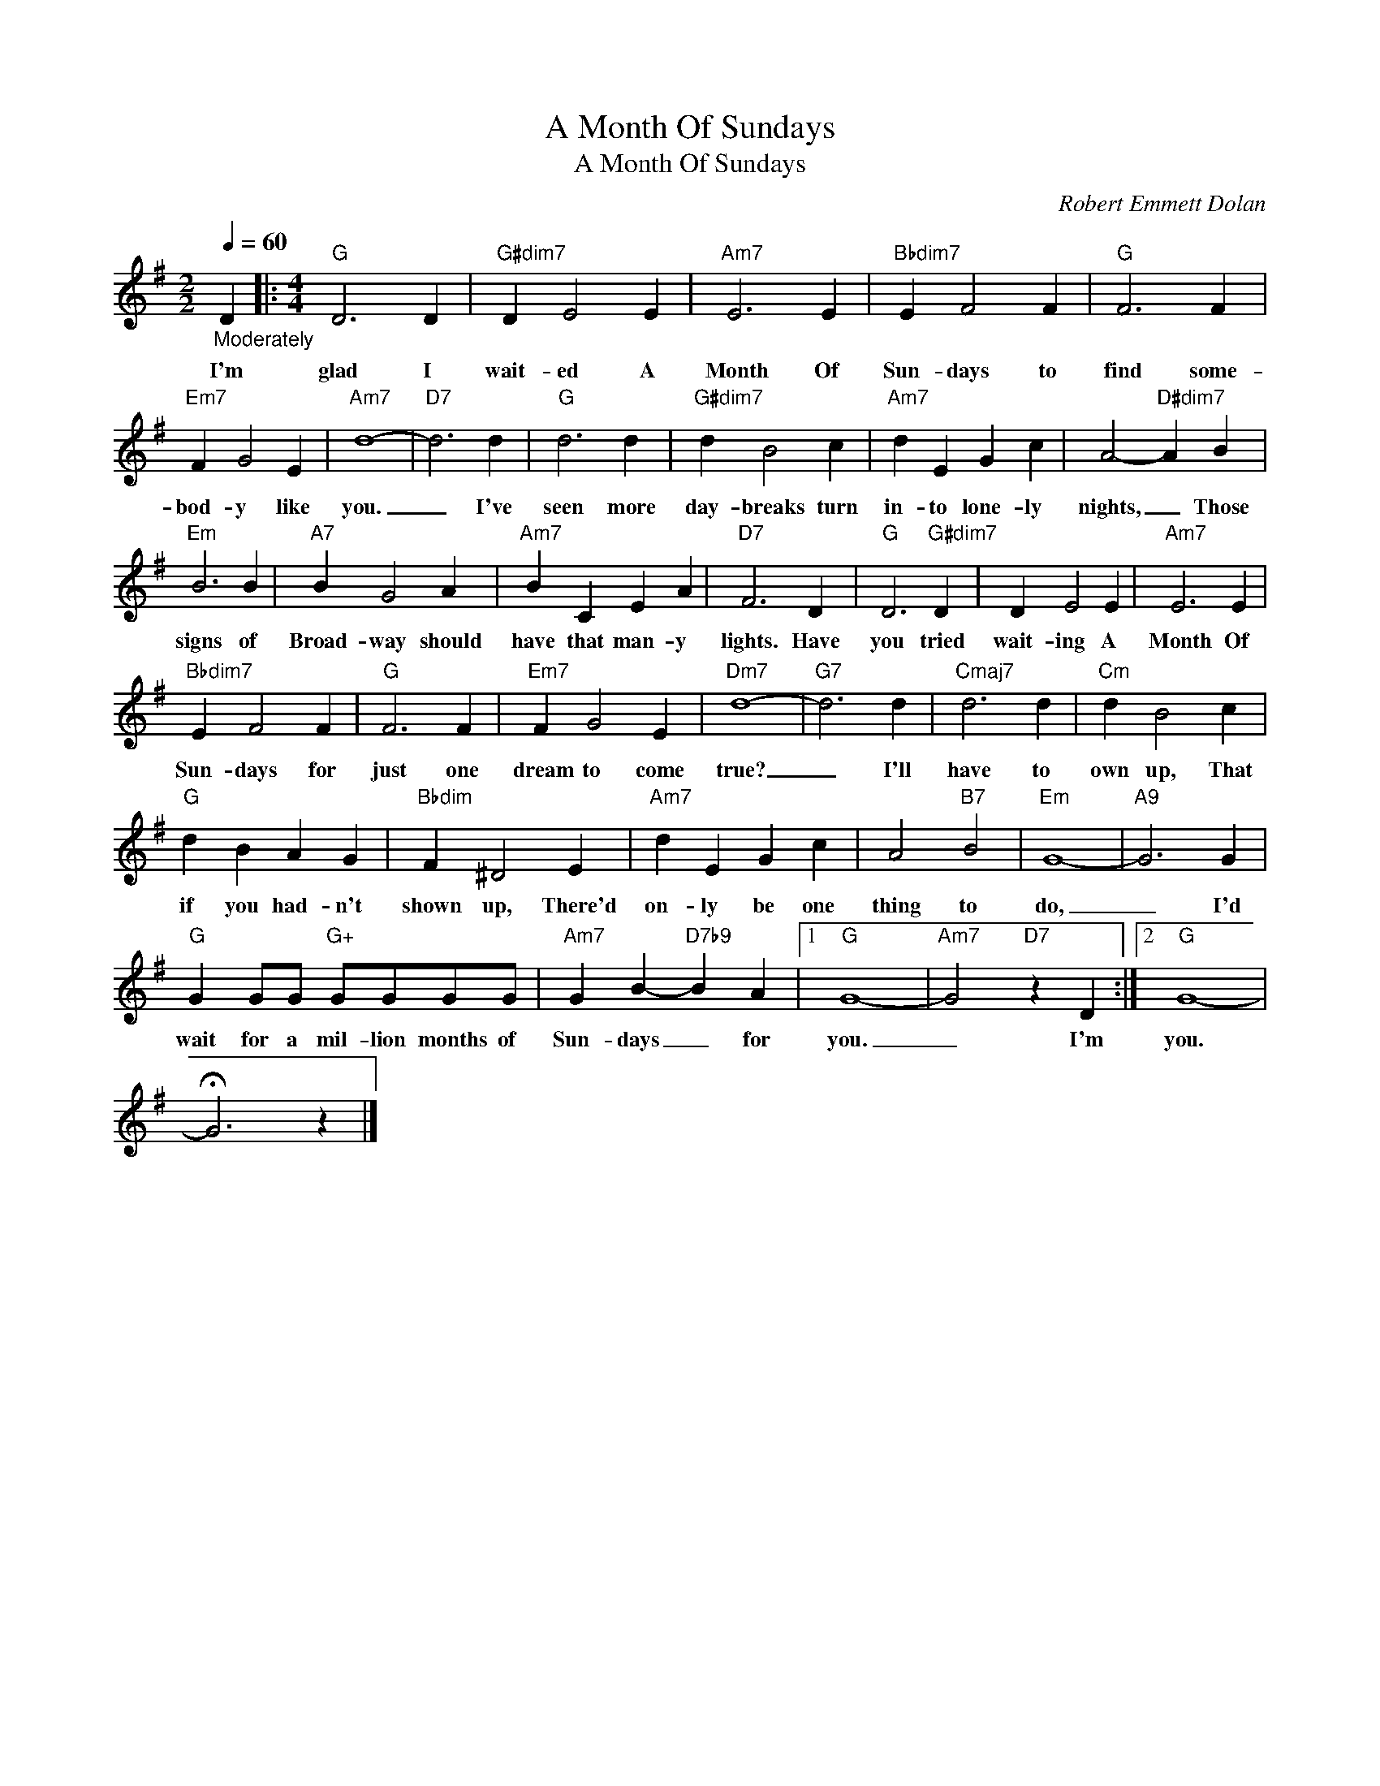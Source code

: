 X:1
T:A Month Of Sundays
T:A Month Of Sundays
C:Robert Emmett Dolan
Z:All Rights Reserved
L:1/4
Q:1/4=60
M:2/2
K:G
V:1 treble 
%%MIDI program 0
V:1
"_Moderately" D |:[M:4/4]"G" D3 D |"G#dim7" D E2 E |"Am7" E3 E |"Bbdim7" E F2 F |"G" F3 F | %6
w: I'm|glad I|wait- ed A|Month Of|Sun- days to|find some-|
"Em7" F G2 E |"Am7" d4- |"D7" d3 d |"G" d3 d |"G#dim7" d B2 c |"Am7" d E G c | A2-"D#dim7" A B | %13
w: bod- y like|you.|_ I've|seen more|day- breaks turn|in- to lone- ly|nights, _ Those|
"Em" B3 B |"A7" B G2 A |"Am7" B C E A |"D7" F3 D |"G" D3"G#dim7" D | D E2 E |"Am7" E3 E | %20
w: signs of|Broad- way should|have that man- y|lights. Have|you tried|wait- ing A|Month Of|
"Bbdim7" E F2 F |"G" F3 F |"Em7" F G2 E |"Dm7" d4- |"G7" d3 d |"Cmaj7" d3 d |"Cm" d B2 c | %27
w: Sun- days for|just one|dream to come|true?|_ I'll|have to|own up, That|
"G" d B A G |"Bbdim" F ^D2 E |"Am7" d E G c | A2"B7" B2 |"Em" G4- |"A9" G3 G | %33
w: if you had- n't|shown up, There'd|on- ly be one|thing to|do,|_ I'd|
"G" G G/G/"G+" G/G/G/G/ |"Am7" G B-"D7b9" B A |1"G" G4- |"Am7" G2"D7" z D :|2"G" G4- | %38
w: wait for a mil- lion months of|Sun- days _ for|you.|_ I'm|you.|
 !fermata!G3 z |] %39
w: |

